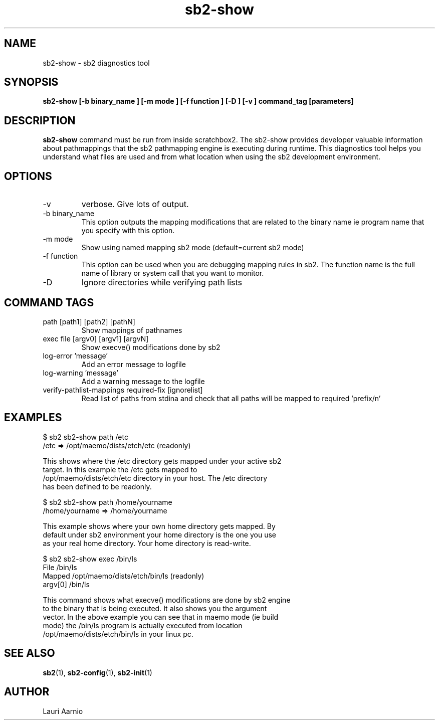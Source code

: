 .TH sb2-show 1 "23 September 2008" "2.0" "sb2-show man page"
.SH NAME
sb2-show \- sb2 diagnostics tool
.SH SYNOPSIS
.B sb2-show [\-b binary_name ] [\-m mode ] [\-f function ] [\-D ] [\-v ] command_tag [parameters] 

.SH DESCRIPTION
.B sb2-show
command must be run from inside scratchbox2. The sb2-show provides
developer valuable information about pathmappings that the sb2
pathmapping engine is executing during runtime. This diagnostics tool
helps you understand what files are used and from what location when using
the sb2 development environment.

.SH OPTIONS
.TP
\-v
verbose. Give lots of output.
.TP
\-b binary_name
This option outputs the mapping modifications that are related to the binary name ie program name that you specify with this option.
.TP
\-m mode
Show using named mapping sb2 mode (default=current sb2 mode)
.TP
\-f function
This option can be used when you are debugging mapping rules in sb2. The function name is the full name of library or system call that you want to monitor.
.TP
\-D
Ignore directories while verifying path lists

.SH COMMAND TAGS
.TP
path [path1] [path2] [pathN]
Show mappings of pathnames
.TP
exec file [argv0] [argv1] [argvN] 
Show execve() modifications done by sb2
.TP
log-error 'message' 
Add an error message to logfile
.TP
log-warning 'message' 
Add a warning message to the logfile
.TP
verify-pathlist-mappings required-fix [ignorelist] 
Read list of paths from stdina and check that all paths will be mapped to required 'prefix/n'


.SH EXAMPLES

.nf
$ sb2 sb2-show path /etc
/etc => /opt/maemo/dists/etch/etc (readonly)

This shows where the /etc directory gets mapped under your active sb2
target.  In this example the /etc gets mapped to
/opt/maemo/dists/etch/etc directory in your host.  The /etc directory
has been defined to be readonly.

$ sb2 sb2-show path /home/yourname
/home/yourname => /home/yourname

This example shows where your own home directory gets mapped. By
default under sb2 environment your home directory is the one you use
as your real home directory. Your home directory is read-write.

$ sb2 sb2-show exec /bin/ls
File    /bin/ls
Mapped  /opt/maemo/dists/etch/bin/ls (readonly)
argv[0] /bin/ls

This command shows what execve() modifications are done by sb2 engine
to the binary that is being executed. It also shows you the argument
vector.  In the above example you can see that in maemo mode (ie build
mode) the /bin/ls program is actually executed from location
/opt/maemo/dists/etch/bin/ls in your linux pc.


.fi


.SH SEE ALSO
.BR sb2 (1),
.BR sb2-config (1),
.BR sb2-init (1)

.SH AUTHOR
.nf
Lauri Aarnio
.fi

